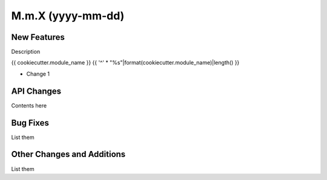==================
M.m.X (yyyy-mm-dd)
==================

New Features
------------

Description

{{ cookiecutter.module_name }}
{{ '^' * "%s"|format(cookiecutter.module_name)|length() }}

- Change 1


API Changes
-----------

Contents here


Bug Fixes
---------

List them


Other Changes and Additions
---------------------------

List them